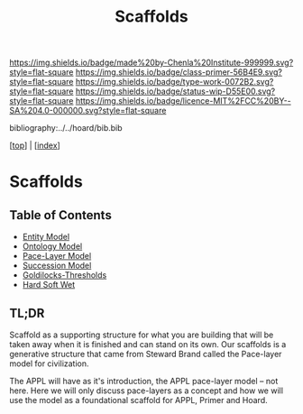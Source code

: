 #   -*- mode: org; fill-column: 60 -*-

#+TITLE: Scaffolds
#+STARTUP: showall
#+TOC: headlines 4
#+PROPERTY: filename

[[https://img.shields.io/badge/made%20by-Chenla%20Institute-999999.svg?style=flat-square]] 
[[https://img.shields.io/badge/class-primer-56B4E9.svg?style=flat-square]]
[[https://img.shields.io/badge/type-work-0072B2.svg?style=flat-square]]
[[https://img.shields.io/badge/status-wip-D55E00.svg?style=flat-square]]
[[https://img.shields.io/badge/licence-MIT%2FCC%20BY--SA%204.0-000000.svg?style=flat-square]]

bibliography:../../hoard/bib.bib

[[[../index.org][top]]] | [[[./index.org][index]]]

* Scaffolds
:PROPERTIES:
:CUSTOM_ID:
:Name:     /home/deerpig/proj/chenla/warp/ww-scaffolds.org
:Created:  2018-03-21T18:46@Prek Leap (11.642600N-104.919210W)
:ID:       67c1e87b-cdd8-412d-af52-1a1f01c43bbd
:VER:      574904872.593715520
:GEO:      48P-491193-1287029-15
:BXID:     proj:PSO1-5880
:Class:    primer
:Type:     work
:Status:   wip
:Licence:  MIT/CC BY-SA 4.0
:END:

** Table of Contents
  - [[./10/ww-entities.org][Entity Model]]
  - [[./10/ww-ontologies.org][Ontology Model]]
  - [[./10/ww-pace-layers.org][Pace-Layer Model]]
  - [[./10/ww-succession-model.org][Succession Model]]
  - [[./10/ww-goldilocks.org][Goldilocks-Thresholds]]
  - [[./10/ww-hard-soft-wet.org][Hard Soft Wet]]

** TL;DR

Scaffold as a supporting structure for what you are building
that will be taken away when it is finished and can stand on
its own.  Our scaffolds is a generative structure that came
from Steward Brand called the Pace-layer model for
civilization.

The APPL will have as it's introduction, the APPL pace-layer
model -- not here.  Here we will only discuss pace-layers as
a concept and how we will use the model as a foundational
scaffold for APPL, Primer and Hoard.
